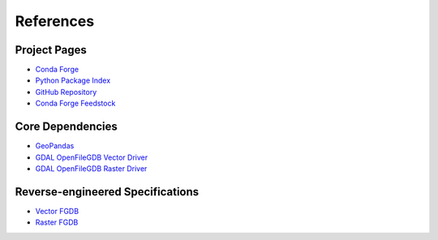 References
==========

Project Pages
-------------

* `Conda Forge <https://anaconda.org/conda-forge/ouroboros-gis>`__
* `Python Package Index <https://pypi.org/project/ouroboros-gis/>`__
* `GitHub Repository <https://github.com/corbel-spatial/ouroboros>`__
* `Conda Forge Feedstock <https://github.com/corbel-spatial/ouroboros-gis-feedstock>`__

Core Dependencies
-----------------
* `GeoPandas <https://geopandas.org>`__
* `GDAL OpenFileGDB Vector Driver <https://gdal.org/drivers/vector/openfilegdb.html>`__
* `GDAL OpenFileGDB Raster Driver <https://gdal.org/drivers/raster/openfilegdb.html>`__

Reverse-engineered Specifications
---------------------------------

* `Vector FGDB <https://github.com/rouault/dump_gdbtable/wiki/FGDB-Spec>`__
* `Raster FGDB <https://github.com/JamesRamm/fgdb_raster_spec>`__
